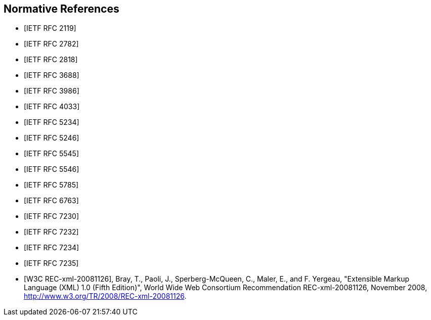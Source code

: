 [bibliography]
== Normative References

* [[[RFC2119,IETF RFC 2119]]]
* [[[RFC2782,IETF RFC 2782]]]
* [[[RFC2818,IETF RFC 2818]]]
* [[[RFC3688,IETF RFC 3688]]]
* [[[RFC3986,IETF RFC 3986]]]
* [[[RFC4033,IETF RFC 4033]]]
* [[[RFC5234,IETF RFC 5234]]]
* [[[RFC5246,IETF RFC 5246]]]
* [[[RFC5545,IETF RFC 5545]]]
* [[[RFC5546,IETF RFC 5546]]]
* [[[RFC5785,IETF RFC 5785]]]
* [[[RFC6763,IETF RFC 6763]]]
* [[[RFC7230,IETF RFC 7230]]]
* [[[RFC7232,IETF RFC 7232]]]
* [[[RFC7234,IETF RFC 7234]]]
* [[[RFC7235,IETF RFC 7235]]]
* [[[W3C.REC-xml-20081126,W3C REC-xml-20081126]]], Bray, T., Paoli, J., Sperberg-McQueen, C., Maler, E., and F. Yergeau, "Extensible Markup Language (XML) 1.0 (Fifth Edition)", World Wide Web Consortium Recommendation REC-xml-20081126, November 2008, <http://www.w3.org/TR/2008/REC-xml-20081126>.
